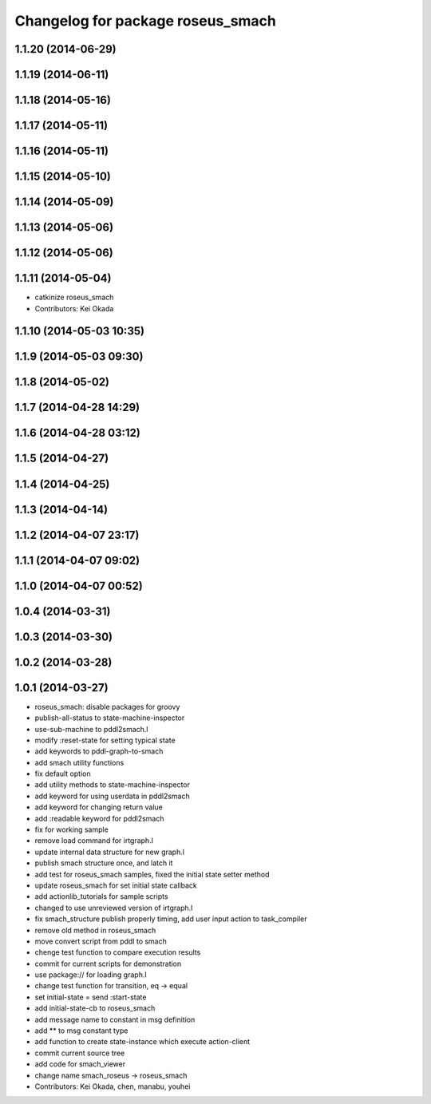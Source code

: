 ^^^^^^^^^^^^^^^^^^^^^^^^^^^^^^^^^^
Changelog for package roseus_smach
^^^^^^^^^^^^^^^^^^^^^^^^^^^^^^^^^^

1.1.20 (2014-06-29)
-------------------

1.1.19 (2014-06-11)
-------------------

1.1.18 (2014-05-16)
-------------------

1.1.17 (2014-05-11)
-------------------

1.1.16 (2014-05-11)
-------------------

1.1.15 (2014-05-10)
-------------------

1.1.14 (2014-05-09)
-------------------

1.1.13 (2014-05-06)
-------------------

1.1.12 (2014-05-06)
-------------------

1.1.11 (2014-05-04)
-------------------
* catkinize roseus_smach
* Contributors: Kei Okada

1.1.10 (2014-05-03 10:35)
-------------------------

1.1.9 (2014-05-03 09:30)
------------------------

1.1.8 (2014-05-02)
------------------

1.1.7 (2014-04-28 14:29)
------------------------

1.1.6 (2014-04-28 03:12)
------------------------

1.1.5 (2014-04-27)
------------------

1.1.4 (2014-04-25)
------------------

1.1.3 (2014-04-14)
------------------

1.1.2 (2014-04-07 23:17)
------------------------

1.1.1 (2014-04-07 09:02)
------------------------

1.1.0 (2014-04-07 00:52)
------------------------

1.0.4 (2014-03-31)
------------------

1.0.3 (2014-03-30)
------------------

1.0.2 (2014-03-28)
------------------

1.0.1 (2014-03-27)
------------------
* roseus_smach: disable packages for groovy
* publish-all-status to state-machine-inspector
* use-sub-machine to pddl2smach.l
* modify :reset-state for setting typical state
* add keywords to pddl-graph-to-smach
* add smach utility functions
* fix default option
* add utility methods to state-machine-inspector
* add keyword for using userdata in pddl2smach
* add keyword for changing return value
* add :readable keyword for pddl2smach
* fix for working sample
* remove load command for irtgraph.l
* update internal data structure for new graph.l
* publish smach structure once, and latch it
* add test for roseus_smach samples, fixed the initial state setter method
* update roseus_smach for set initial state callback
* add actionlib_tutorials for sample scripts
* changed to use unreviewed version of irtgraph.l
* fix smach_structure publish properly timing, add user input action to task_compiler
* remove old method in roseus_smach
* move convert script from pddl to smach
* chenge test function to compare execution results
* commit for current scripts for demonstration
* use package:// for loading graph.l
* change test function for transition, eq -> equal
* set initial-state = send :start-state
* add initial-state-cb to roseus_smach
* add message name to constant in msg definition
* add ** to msg constant type
* add function to create state-instance which execute action-client
* commit current source tree
* add code for smach_viewer
* change name smach_roseus -> roseus_smach
* Contributors: Kei Okada, chen, manabu, youhei
